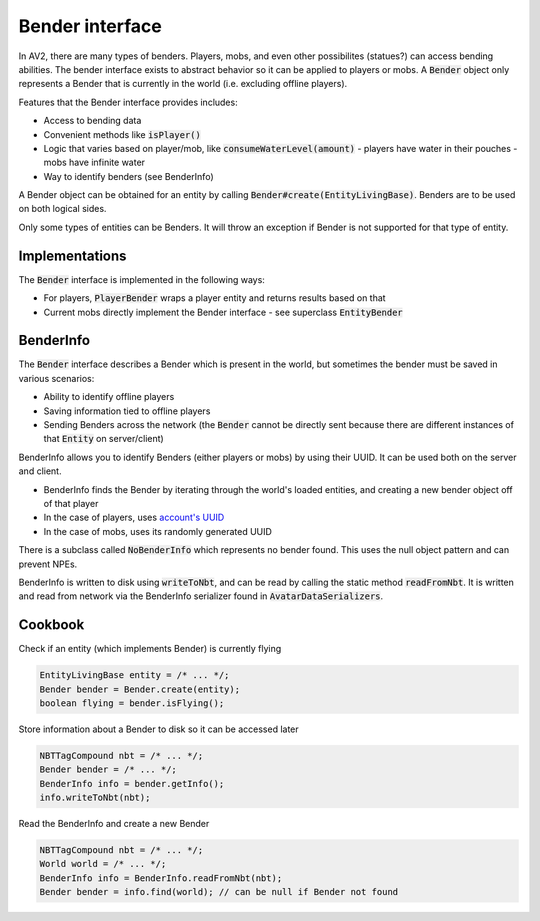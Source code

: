 Bender interface
================

In AV2, there are many types of benders. Players, mobs, and even other possibilites (statues?) can access bending abilities. The bender interface exists to abstract behavior so it can be applied to players or mobs. A :code:`Bender` object only represents a Bender that is currently in the world (i.e. excluding offline players).

Features that the Bender interface provides includes:

- Access to bending data
- Convenient methods like :code:`isPlayer()`
- Logic that varies based on player/mob, like :code:`consumeWaterLevel(amount)`
  - players have water in their pouches
  - mobs have infinite water
- Way to identify benders (see BenderInfo)

A Bender object can be obtained for an entity by calling :code:`Bender#create(EntityLivingBase)`. Benders are to be used on both logical sides.

Only some types of entities can be Benders. It will throw an exception if Bender is not supported for that type of entity.

Implementations
---------------

The :code:`Bender` interface is implemented in the following ways:

- For players, :code:`PlayerBender` wraps a player entity and returns results based on that
- Current mobs directly implement the Bender interface - see superclass :code:`EntityBender`

BenderInfo
----------

The :code:`Bender` interface describes a Bender which is present in the world, but sometimes the bender must be saved in various scenarios:

- Ability to identify offline players
- Saving information tied to offline players
- Sending Benders across the network (the :code:`Bender` cannot be directly sent because there are different instances of that :code:`Entity` on server/client)

BenderInfo allows you to identify Benders (either players or mobs) by using their UUID. It can be used both on the server and client.

- BenderInfo finds the Bender by iterating through the world's loaded entities, and creating a new bender object off of that player
- In the case of players, uses `account's UUID <account-uuids.html>`_
- In the case of mobs, uses its randomly generated UUID

There is a subclass called :code:`NoBenderInfo` which represents no bender found. This uses the null object pattern and can prevent NPEs.

BenderInfo is written to disk using :code:`writeToNbt`, and can be read by calling the static method :code:`readFromNbt`. It is written and read from network via the BenderInfo serializer found in :code:`AvatarDataSerializers`.

Cookbook
--------

Check if an entity (which implements Bender) is currently flying

.. code-block:: java

  EntityLivingBase entity = /* ... */;
  Bender bender = Bender.create(entity);
  boolean flying = bender.isFlying();

Store information about a Bender to disk so it can be accessed later

.. code-block:: java

   NBTTagCompound nbt = /* ... */;
   Bender bender = /* ... */;
   BenderInfo info = bender.getInfo();
   info.writeToNbt(nbt);

Read the BenderInfo and create a new Bender

.. code-block:: java

   NBTTagCompound nbt = /* ... */;
   World world = /* ... */;
   BenderInfo info = BenderInfo.readFromNbt(nbt);
   Bender bender = info.find(world); // can be null if Bender not found
